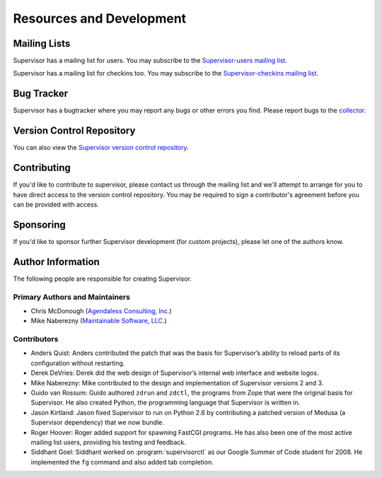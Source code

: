 Resources and Development
=========================

Mailing Lists
-------------

Supervisor has a mailing list for users.  You may subscribe to the
`Supervisor-users mailing list
<http://lists.supervisord.org/mailman/listinfo/supervisor-users>`_.

Supervisor has a mailing list for checkins too.  You may subscribe to the
`Supervisor-checkins mailing list
<http://lists.supervisord.org/mailman/listinfo/supervisor-checkins>`_.

Bug Tracker
-----------

Supervisor has a bugtracker where you may report any bugs or other
errors you find.  Please report bugs to the `collector
<http://www.plope.com/software/collector>`_.

Version Control Repository
--------------------------

You can also view the `Supervisor version control repository
<http://svn.supervisord.org>`_.

Contributing
------------

If you'd like to contribute to supervisor, please contact us through
the mailing list and we'll attempt to arrange for you to have direct
access to the version control repository.  You may be required to sign
a contributor's agreement before you can be provided with access.

Sponsoring
----------

If you'd like to sponsor further Supervisor development (for custom
projects), please let one of the authors know.

Author Information
------------------

The following people are responsible for creating Supervisor.

Primary Authors and Maintainers
~~~~~~~~~~~~~~~~~~~~~~~~~~~~~~~

- Chris McDonough (`Agendaless Consulting, Inc. <http://agendaless.com>`_)

- Mike Naberezny (`Maintainable Software, LLC. <http://maintainable.com>`_)

Contributors
~~~~~~~~~~~~

- Anders Quist: Anders contributed the patch that was the basis for
  Supervisor’s ability to reload parts of its configuration without
  restarting.

- Derek DeVries: Derek did the web design of Supervisor’s internal web
  interface and website logos.

- Mike Naberezny: Mike contributed to the design and implementation of
  Supervisor versions 2 and 3.

- Guido van Rossum: Guido authored ``zdrun`` and ``zdctl``, the
  programs from Zope that were the original basis for Supervisor.  He
  also created Python, the programming language that Supervisor is
  written in.

- Jason Kirtland: Jason fixed Supervisor to run on Python 2.6 by
  contributing a patched version of Medusa (a Supervisor dependency)
  that we now bundle.

- Roger Hoover: Roger added support for spawning FastCGI programs. He
  has also been one of the most active mailing list users, providing
  his testing and feedback.

- Siddhant Goel: Siddhant worked on :program:`supervisorctl` as our
  Google Summer of Code student for 2008. He implemented the ``fg``
  command and also added tab completion.
